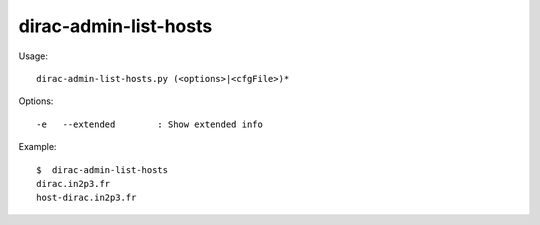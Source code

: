 =============================
dirac-admin-list-hosts
=============================

Usage::

  dirac-admin-list-hosts.py (<options>|<cfgFile>)* 

 

Options::

  -e   --extended        : Show extended info 

Example::

  $  dirac-admin-list-hosts
  dirac.in2p3.fr
  host-dirac.in2p3.fr

